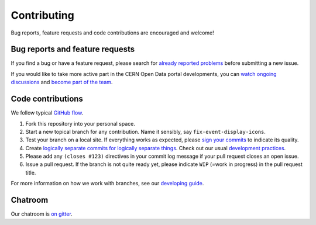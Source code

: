 ==============
 Contributing
==============

Bug reports, feature requests and code contributions are encouraged
and welcome!

Bug reports and feature requests
--------------------------------

If you find a bug or have a feature request, please search for
`already reported problems
<https://github.com/cernopendata/opendata.cern.ch/issues>`_ before
submitting a new issue.

If you would like to take more active part in the CERN Open Data
portal developments, you can `watch ongoing discussions
<https://github.com/cernopendata/opendata.cern.ch/notifications>`_ and
`become part of the team
<https://github.com/orgs/cernopendata/teams>`_.

Code contributions
------------------

We follow typical `GitHub flow
<https://guides.github.com/introduction/flow/index.html>`_.

1. Fork this repository into your personal space.
2. Start a new topical branch for any contribution.  Name it sensibly,
   say ``fix-event-display-icons``.
3. Test your branch on a local site.  If everything works as expected,
   please `sign your commits
   <http://invenio-software.org/wiki/Tools/Git/Workflow#R2.Remarksoncommitlogmessages>`_
   to indicate its quality.
4. Create `logically separate commits for logically separate things
   <http://invenio-software.org/wiki/Tools/Git/Workflow#R1.Remarksoncommithistory>`_.
   Check out our usual `development practices
   <http://invenio-software.org/wiki/Development/Contributing>`_.
5. Please add any ``(closes #123)`` directives in your commit log
   message if your pull request closes an open issue.
6. Issue a pull request.  If the branch is not quite ready yet, please
   indicate ``WIP`` (=work in progress) in the pull request title.

For more information on how we work with branches, see our `developing
guide <DEVELOPING.rst>`_.

Chatroom
--------

Our chatroom is `on gitter
<https://gitter.im/cernopendata/opendata.cern.ch>`_.
